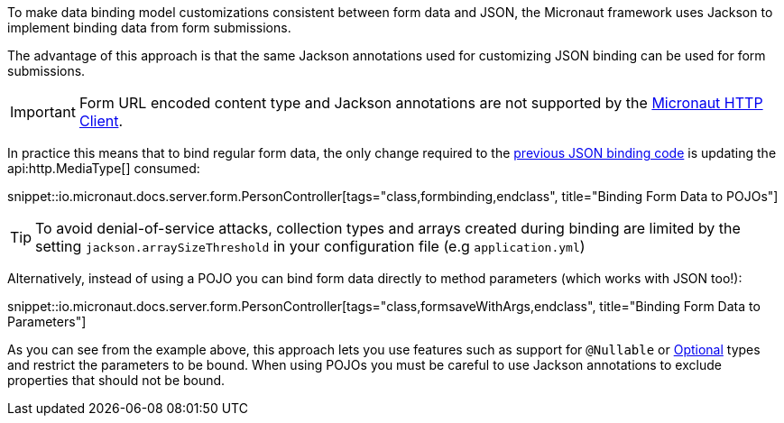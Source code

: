 To make data binding model customizations consistent between form data and JSON, the Micronaut framework uses Jackson to implement binding data from form submissions.

The advantage of this approach is that the same Jackson annotations used for customizing JSON binding can be used for form submissions.

IMPORTANT: Form URL encoded content type and Jackson annotations are not supported by the <<httpClient, Micronaut HTTP Client>>.

In practice this means that to bind regular form data, the only change required to the <<bindingUsingPOJOs, previous JSON binding code>> is updating the api:http.MediaType[] consumed:

snippet::io.micronaut.docs.server.form.PersonController[tags="class,formbinding,endclass", title="Binding Form Data to POJOs"]

TIP: To avoid denial-of-service attacks, collection types and arrays created during binding are limited by the setting `jackson.arraySizeThreshold` in your configuration file (e.g `application.yml`)

Alternatively, instead of using a POJO you can bind form data directly to method parameters (which works with JSON too!):

snippet::io.micronaut.docs.server.form.PersonController[tags="class,formsaveWithArgs,endclass", title="Binding Form Data to Parameters"]

As you can see from the example above, this approach lets you use features such as support for `@Nullable` or link:{jdkapi}/java.base/java/util/Optional.html[Optional] types and restrict the parameters to be bound. When using POJOs you must be careful to use Jackson annotations to exclude properties that should not be bound.
